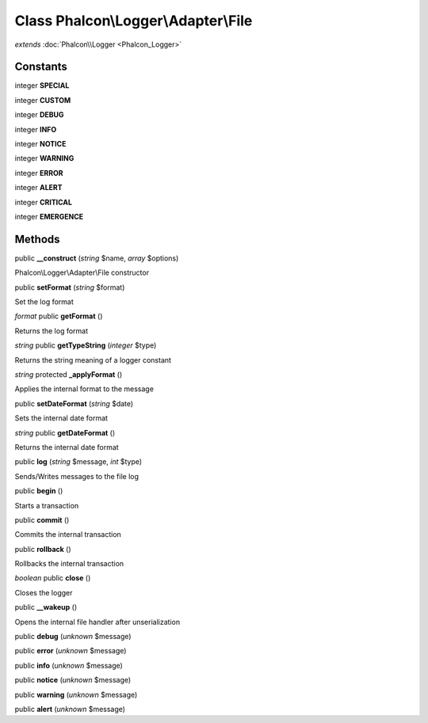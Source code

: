 Class **Phalcon\\Logger\\Adapter\\File**
========================================

*extends* :doc:`Phalcon\\Logger <Phalcon_Logger>`

Constants
---------

integer **SPECIAL**

integer **CUSTOM**

integer **DEBUG**

integer **INFO**

integer **NOTICE**

integer **WARNING**

integer **ERROR**

integer **ALERT**

integer **CRITICAL**

integer **EMERGENCE**

Methods
---------

public **__construct** (*string* $name, *array* $options)

Phalcon\\Logger\\Adapter\\File constructor



public **setFormat** (*string* $format)

Set the log format



*format* public **getFormat** ()

Returns the log format



*string* public **getTypeString** (*integer* $type)

Returns the string meaning of a logger constant



*string* protected **_applyFormat** ()

Applies the internal format to the message



public **setDateFormat** (*string* $date)

Sets the internal date format



*string* public **getDateFormat** ()

Returns the internal date format



public **log** (*string* $message, *int* $type)

Sends/Writes messages to the file log



public **begin** ()

Starts a transaction



public **commit** ()

Commits the internal transaction



public **rollback** ()

Rollbacks the internal transaction



*boolean* public **close** ()

Closes the logger



public **__wakeup** ()

Opens the internal file handler after unserialization



public **debug** (*unknown* $message)

public **error** (*unknown* $message)

public **info** (*unknown* $message)

public **notice** (*unknown* $message)

public **warning** (*unknown* $message)

public **alert** (*unknown* $message)

